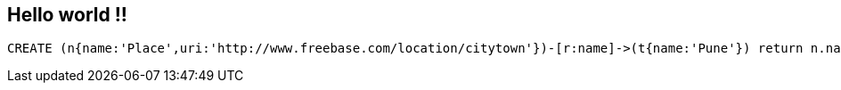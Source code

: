 == Hello world !!

//console

//hide
[source,cypher]
----
CREATE (n{name:'Place',uri:'http://www.freebase.com/location/citytown'})-[r:name]->(t{name:'Pune'}) return n.name, r
----

//graph


//table
